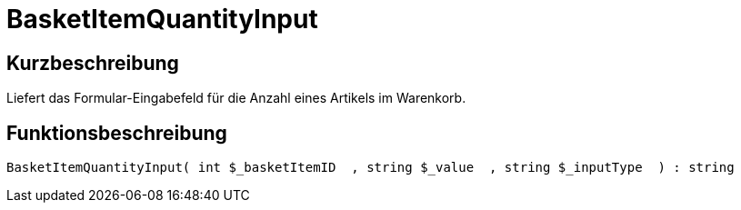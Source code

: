 = BasketItemQuantityInput
:lang: de
// include::{includedir}/_header.adoc[]
:keywords: BasketItemQuantityInput
:position: 138

//  auto generated content Thu, 06 Jul 2017 00:06:46 +0200
== Kurzbeschreibung

Liefert das Formular-Eingabefeld für die Anzahl eines Artikels im Warenkorb.

== Funktionsbeschreibung

[source,plenty]
----

BasketItemQuantityInput( int $_basketItemID  , string $_value  , string $_inputType  ) : string

----

